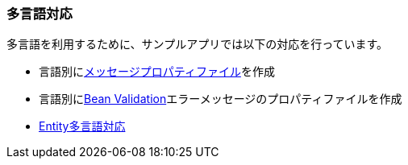 [[Java_JSP_Multilingual]]
=== 多言語対応

多言語を利用するために、サンプルアプリでは以下の対応を行っています。

* 言語別に<<index#Java_JSP_ResourceFiles_Message,メッセージプロパティファイル>>を作成

* 言語別に<<index#Java_JSP_ResourceFiles_BeanValication,Bean Validation>>エラーメッセージのプロパティファイルを作成

* <<../adminconsole/index#AdminConsole_Entity_Mutlilang,Entity多言語対応>>